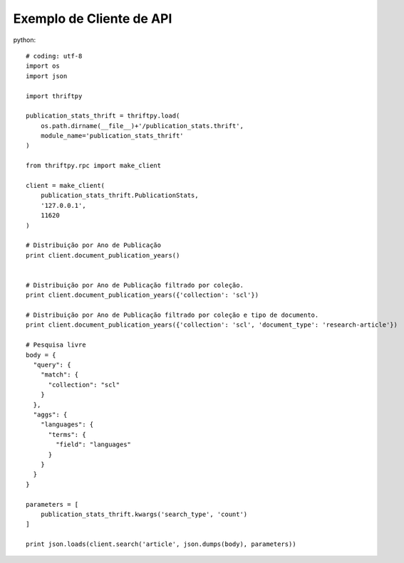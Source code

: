 Exemplo de Cliente de API
=========================

python::

    # coding: utf-8
    import os
    import json

    import thriftpy

    publication_stats_thrift = thriftpy.load(
        os.path.dirname(__file__)+'/publication_stats.thrift',
        module_name='publication_stats_thrift'
    )

    from thriftpy.rpc import make_client

    client = make_client(
        publication_stats_thrift.PublicationStats,
        '127.0.0.1',
        11620
    )

    # Distribuição por Ano de Publicação
    print client.document_publication_years()


    # Distribuição por Ano de Publicação filtrado por coleção.
    print client.document_publication_years({'collection': 'scl'})

    # Distribuição por Ano de Publicação filtrado por coleção e tipo de documento.
    print client.document_publication_years({'collection': 'scl', 'document_type': 'research-article'})

    # Pesquisa livre
    body = {
      "query": {
        "match": {
          "collection": "scl"
        }
      },
      "aggs": {
        "languages": {
          "terms": {
            "field": "languages"
          }
        }
      }
    }

    parameters = [
        publication_stats_thrift.kwargs('search_type', 'count')
    ]

    print json.loads(client.search('article', json.dumps(body), parameters))

